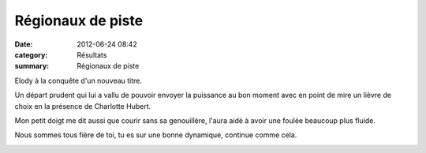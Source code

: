 Régionaux de piste
==================

:date: 2012-06-24 08:42
:category: Résultats
:summary: Régionaux de piste

|Elody.jpg| Elody à la conquête d'un nouveau titre.


Un départ prudent qui lui a vallu de pouvoir envoyer la puissance au bon moment avec en point de mire un lièvre de choix en la présence de Charlotte Hubert.


Mon petit doigt me dit aussi que courir sans sa genouillère, l'aura aidé à avoir une foulée beaucoup plus fluide.


Nous sommes tous fière de toi, tu es sur une bonne dynamique, continue comme cela.


|Dernier-Tour.jpg|

.. |Elody.jpg| image:: http://assets.acr-dijon.org/old/httpimgover-blogcom225x3000120862coursescourses-2012regionaux-de-piste-elody.jpg
.. |Dernier-Tour.jpg| image:: http://assets.acr-dijon.org/old/httpimgover-blogcom500x3740120862coursescourses-2012regionaux-de-piste-dernier-tour.jpg

